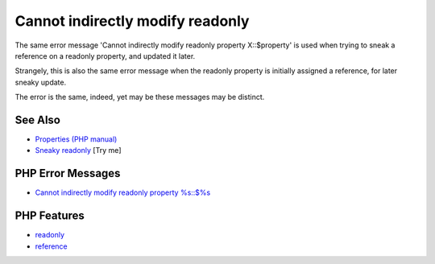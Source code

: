 .. _cannot-indirectly-modify-readonly:

Cannot indirectly modify readonly
---------------------------------

.. meta::
	:description:
		Cannot indirectly modify readonly: The same error message 'Cannot indirectly modify readonly property X::$property' is used when trying to sneak a reference on a readonly property, and updated it later.
	:twitter:card: summary_large_image
	:twitter:site: @exakat
	:twitter:title: Cannot indirectly modify readonly
	:twitter:description: Cannot indirectly modify readonly: The same error message 'Cannot indirectly modify readonly property X::$property' is used when trying to sneak a reference on a readonly property, and updated it later
	:twitter:creator: @exakat
	:twitter:image:src: https://php-tips.readthedocs.io/en/latest/_images/cannot-initialy-modify-readonly.png
	:og:image: https://php-tips.readthedocs.io/en/latest/_images/cannot-initialy-modify-readonly.png
	:og:title: Cannot indirectly modify readonly
	:og:type: article
	:og:description: The same error message 'Cannot indirectly modify readonly property X::$property' is used when trying to sneak a reference on a readonly property, and updated it later
	:og:url: https://php-tips.readthedocs.io/en/latest/tips/cannot-initialy-modify-readonly.html
	:og:locale: en

.. raw:: html

	<script type="application/ld+json">{"@context":"https:\/\/schema.org","@graph":[{"@type":"WebPage","@id":"https:\/\/php-tips.readthedocs.io\/en\/latest\/tips\/cannot-initialy-modify-readonly.html","url":"https:\/\/php-tips.readthedocs.io\/en\/latest\/tips\/cannot-initialy-modify-readonly.html","name":"Cannot indirectly modify readonly","isPartOf":{"@id":"https:\/\/www.exakat.io\/"},"datePublished":"Mon, 12 May 2025 04:36:41 +0000","dateModified":"Mon, 12 May 2025 04:36:41 +0000","description":"The same error message 'Cannot indirectly modify readonly property X::$property' is used when trying to sneak a reference on a readonly property, and updated it later","inLanguage":"en-US","potentialAction":[{"@type":"ReadAction","target":["https:\/\/php-tips.readthedocs.io\/en\/latest\/tips\/cannot-initialy-modify-readonly.html"]}]},{"@type":"WebSite","@id":"https:\/\/www.exakat.io\/","url":"https:\/\/www.exakat.io\/","name":"Exakat","description":"Smart PHP static analysis","inLanguage":"en-US"}]}</script>

The same error message 'Cannot indirectly modify readonly property X::$property' is used when trying to sneak a reference on a readonly property, and updated it later.

Strangely, this is also the same error message when the readonly property is initially assigned a reference, for later sneaky update.

The error is the same, indeed, yet may be these messages may be distinct.

.. image:: ../images/cannot-initialy-modify-readonly.png

See Also
________

* `Properties (PHP manual) <https://www.php.net/manual/en/language.oop5.properties.php>`_
* `Sneaky readonly <https://3v4l.org/jNtaT>`_ [Try me]


PHP Error Messages
__________________

* `Cannot indirectly modify readonly property %s::$%s <https://php-errors.readthedocs.io/en/latest/messages/cannot-indirectly-modify-readonly-property-%25s%3A%3A%24%25s.html>`_



PHP Features
____________

* `readonly <https://php-dictionary.readthedocs.io/en/latest/dictionary/readonly.ini.html>`_

* `reference <https://php-dictionary.readthedocs.io/en/latest/dictionary/reference.ini.html>`_


